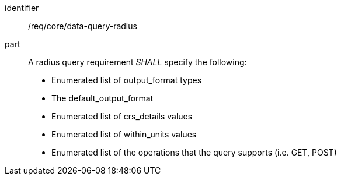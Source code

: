 [[req_core_data-query-radius]]

[requirement]
====
[%metadata]
identifier:: /req/core/data-query-radius
part:: A radius query requirement _SHALL_ specify the following:

* Enumerated list of output_format types
* The default_output_format
* Enumerated list of crs_details values
* Enumerated list of within_units values
* Enumerated list of the operations that the query supports (i.e. GET, POST)

====